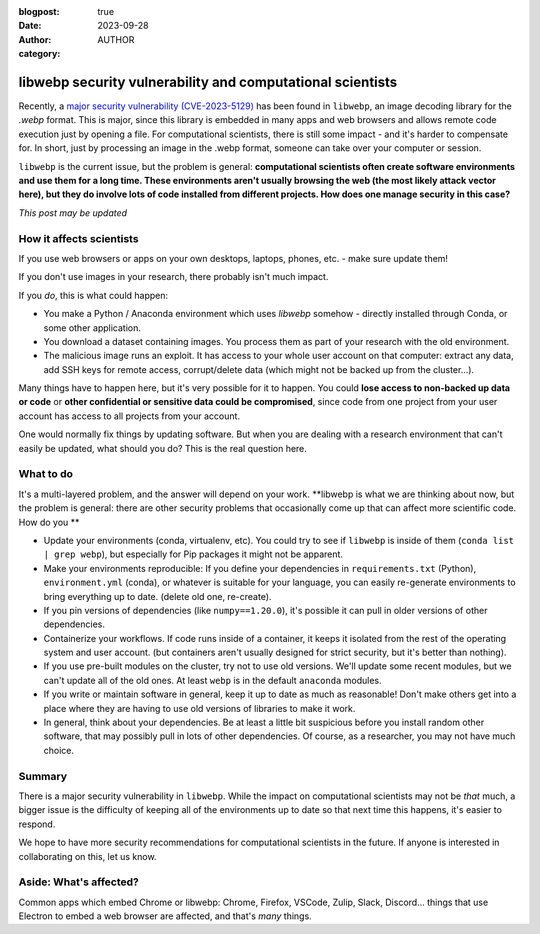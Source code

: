 :blogpost: true
:date: 2023-09-28
:author: AUTHOR
:category:


libwebp security vulnerability and computational scientists
===========================================================

Recently, a `major security vulnerability (CVE-2023-5129) <https://blog.isosceles.com/the-webp-0day/>`__ has been
found in ``libwebp``, an image decoding library for the `.webp` format.
This is major, since this library is embedded in many apps and web
browsers and allows remote code execution just by opening a file.  For
computational scientists, there is still some impact - and it's harder
to compensate for.  In short, just by processing an image in the .webp
format, someone can take over your computer or session.

``libwebp`` is the current issue, but the problem is general:
**computational scientists often create software environments and use
them for a long
time.  These environments aren't usually browsing the web (the most
likely attack vector here), but they do involve lots of code installed
from different projects.  How does one manage security in this case?**

*This post may be updated*



How it affects scientists
-------------------------

If you use web browsers or apps on your own desktops, laptops, phones,
etc. - make sure update them!

If you don't use images in your research, there probably isn't much
impact.

If you *do*, this is what could happen:

- You make a Python / Anaconda environment which uses `libwebp`
  somehow - directly installed through Conda, or some other
  application.

- You download a dataset containing images.  You process them as part
  of your research with the old environment.

- The malicious image runs an exploit.  It has access to your whole
  user account on that computer: extract any data, add SSH keys for
  remote access, corrupt/delete data (which might not be backed up
  from the cluster...).

Many things have to happen here, but it's very possible for it to
happen.  You could **lose access to non-backed up data or code** or
**other confidential or sensitive data could be compromised**, since
code from one project from your user account has access to all
projects from your account.

One would normally fix things by updating software.  But when you are
dealing with a research environment that can't easily be updated, what
should you do?  This is the real question here.



What to do
----------

It's a multi-layered problem, and the answer will depend on your
work.  **libwebp is what we are thinking about now, but the problem is
general: there are other security problems that occasionally come up
that can affect more scientific code.  How do you **

- Update your environments (conda, virtualenv, etc).  You could try to
  see if ``libwebp`` is inside of them (``conda list | grep webp``),
  but especially for Pip packages it might not be apparent.

- Make your environments reproducible: If you define your dependencies
  in ``requirements.txt`` (Python), ``environment.yml`` (conda), or
  whatever is suitable for your language, you can easily re-generate
  environments to bring everything up to date.  (delete old one,
  re-create).

- If you pin versions of dependencies (like ``numpy==1.20.0``), it's
  possible it can pull in older versions of other dependencies.

- Containerize your workflows.  If code runs inside of a container, it
  keeps it isolated from the rest of the operating system and user
  account.  (but containers aren't usually designed for strict
  security, but it's better than nothing).

- If you use pre-built modules on the cluster, try not to use old
  versions.  We'll update some recent modules, but we can't update all
  of the old ones.  At least ``webp`` is in the default ``anaconda``
  modules.

- If you write or maintain software in general, keep it up to date as
  much as reasonable!  Don't make others get into a place where they
  are having to use old versions of libraries to make it work.

- In general, think about your dependencies.  Be at least a little bit
  suspicious before you install random other software, that may
  possibly pull in lots of other dependencies.  Of course, as a
  researcher, you may not have much choice.



Summary
-------

There is a major security vulnerability in ``libwebp``.  While the
impact on computational scientists may not be *that* much, a bigger
issue is the difficulty of keeping all of the environments up to date
so that next time this happens, it's easier to respond.

We hope to have more security recommendations for computational
scientists in the future.  If anyone is interested in collaborating on
this, let us know.



Aside: What's affected?
-----------------------

Common apps which embed Chrome or libwebp: Chrome, Firefox, VSCode,
Zulip, Slack, Discord... things that use Electron to embed a web
browser are affected, and that's *many* things.
